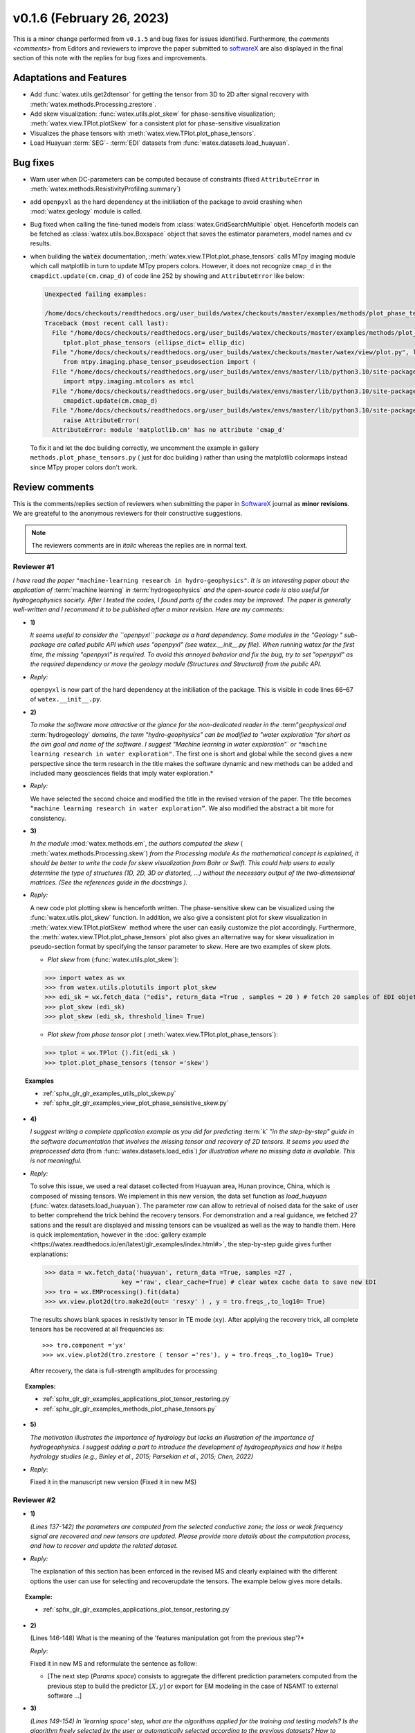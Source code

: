 v0.1.6 (February 26, 2023)
----------------------------

This is a minor change performed from ``v0.1.5`` and bug fixes for issues identified. Furthermore, the 
`comments <comments>` from Editors and reviewers  to improve the paper submitted to `softwareX`_ are 
also displayed in the final section of this note with the replies for  bug fixes and improvements. 

Adaptations and Features 
~~~~~~~~~~~~~~~~~~~~~~~~~~

- Add :func:`watex.utils.get2dtensor` for getting the tensor from 3D to 2D after signal 
  recovery with :meth:`watex.methods.Processing.zrestore`. 

- Add skew visualization: :func:`watex.utils.plot_skew` for phase-sensitive visualization; :meth:`watex.view.TPlot.plotSkew` 
  for a consistent plot for phase-sensitive visualization

- Visualizes the phase tensors with  :meth:`watex.view.TPlot.plot_phase_tensors`. 

- Load Huayuan :term:`SEG`- :term:`EDI` datasets from :func:`watex.datasets.load_huayuan`. 


Bug fixes 
~~~~~~~~~~

- Warn user when DC-parameters can be computed because of constraints (fixed ``AttributeError``
  in :meth:`watex.methods.ResistivityProfiling.summary`)

- add ``openpyxl`` as the hard dependency at the initiliation of the package to avoid crashing 
  when :mod:`watex.geology` module is called. 

- Bug fixed when calling the fine-tuned models from :class:`watex.GridSearchMultiple` objet. Henceforth models 
  can be fetched as :class:`watex.utils.box.Boxspace` object that saves the estimator parameters, model names and 
  cv results. 
  
- when building the :code:`watex` documentation, :meth:`watex.view.TPlot.plot_phase_tensors` calls MTpy imaging 
  module which call matplotlib in turn to update MTpy propers colors. However, it does not recognize ``cmap_d`` in 
  the ``cmapdict.update(cm.cmap_d)`` of code line 252 by showing and ``AttributeError`` like below:

  .. code-block:: default 

      Unexpected failing examples:
      
      /home/docs/checkouts/readthedocs.org/user_builds/watex/checkouts/master/examples/methods/plot_phase_tensors.py failed leaving traceback:
      Traceback (most recent call last):
        File "/home/docs/checkouts/readthedocs.org/user_builds/watex/checkouts/master/examples/methods/plot_phase_tensors.py", line 39, in <module>
           tplot.plot_phase_tensors (ellipse_dict= ellip_dic)
        File "/home/docs/checkouts/readthedocs.org/user_builds/watex/checkouts/master/watex/view/plot.py", line 826, in plot_phase_tensors
           from mtpy.imaging.phase_tensor_pseudosection import (
        File "/home/docs/checkouts/readthedocs.org/user_builds/watex/envs/master/lib/python3.10/site-packages/mtpy/imaging/phase_tensor_pseudosection.py", line 18, in <module>
           import mtpy.imaging.mtcolors as mtcl
        File "/home/docs/checkouts/readthedocs.org/user_builds/watex/envs/master/lib/python3.10/site-packages/mtpy/imaging/mtcolors.py", line 252, in <module>
           cmapdict.update(cm.cmap_d)
        File "/home/docs/checkouts/readthedocs.org/user_builds/watex/envs/master/lib/python3.10/site-packages/matplotlib/_api/__init__.py", line 224, in __getattr__
           raise AttributeError(
        AttributeError: module 'matplotlib.cm' has no attribute 'cmap_d'

  To fix it and let the doc building correctly, we uncomment the example in gallery ``methods.plot_phase_tensors.py`` ( just for doc building ) 
  rather than using the matplotlib colormaps instead since  MTpy proper colors don't work. 
  
  
.. _comments: 

Review comments 
~~~~~~~~~~~~~~~~
This is the comments/replies section of reviewers when submitting the paper in `SoftwareX`_ journal as 
**minor revisions**. We are greateful to the anonymous reviewers for their constructive suggestions. 

.. note:: 
   
   The reviewers comments are in *italic* whereas the replies are in normal text. 
   
.. _reviewer1: 
  
Reviewer #1 
^^^^^^^^^^^^^^^

*I have read the paper* ``"machine-learning research in hydro-geophysics"``. *It is an interesting paper about the 
application of* :term:`machine learning` *in* :term:`hydrogeophysics` *and the open-source code is also useful for hydrogeophysics 
society. After I tested the codes, I found parts of the codes may be improved. The paper is generally 
well-written and I recommend it to be published after a minor revision. Here are my comments:*

* **1)**
  
  *It seems useful to consider the ``openpyxl`` package as a hard dependency. Some modules in the "Geology "
  sub-package are called public API which uses "openpyxl" (see watex.__init__.py file). When 
  running watex for the first time, the missing "openpyxl" is required. To avoid this annoyed behavior and fix 
  the bug, try to set "openpyxl" as the required dependency or move the geology 
  module (Structures and Structural) from the public API.*

* *Reply:*

  ``openpyxl`` is now part of the hard dependency at the initiliation of the package. This is visible  
  in code lines 66–67 of ``watex.__init__.py``. 

* **2)**

  *To make the software more attractive at the glance for the non-dedicated reader in the* :term"`geophysical` *and* 
  :term:`hydrogeology` *domains, the term "hydro-geophysics" can be modified to "water exploration "for short 
  as the aim goal and name of the software. I suggest* `"Machine learning in water exploration"`` *or* ``"machine learning 
  research in water exploration"``. The first one is short and global while the second gives a new perspective 
  since the term research in the title makes the software dynamic and new methods can be added and 
  included many geosciences fields that imply water exploration.*

* *Reply:*

  We have selected the second choice and modified the title in the revised version of the paper. 
  The title becomes ``“machine learning research in water exploration”``. We also modified the abstract 
  a bit more for consistency.    

* **3)**

  *In the module* :mod:`watex.methods.em`, *the authors computed the skew* ( :meth:`watex.methods.Processing.skew`) *from the Processing module As the 
  mathematical concept is explained, it should be better to write the code for skew visualization 
  from Bahr or Swift. This could help users to easily determine the type of structures (1D, 2D, 3D or 
  distorted, …) without the necessary output of the two-dimensional matrices. (See the references guide in 
  the docstrings ).* 

* *Reply:*

  A new code plot plotting skew is henceforth written. The phase-sensitive skew can be visualized 
  using the :func:`watex.utils.plot_skew` function.  In addition, we also give a consistent 
  plot for skew visualization in  :meth:`watex.view.TPlot.plotSkew` method where the user can 
  easily customize the plot accordingly. Furthermore, the :meth:`watex.view.TPlot.plot_phase_tensors` 
  plot also gives an alternative way for skew visualization in pseudo-section format by specifying 
  the `tensor` parameter to `skew`. Here are two examples of skew plots.

  - *Plot skew* from (:func:`watex.utils.plot_skew`)::  

  >>> import watex as wx 
  >>> from watex.utils.plotutils import plot_skew 
  >>> edi_sk = wx.fetch_data ("edis", return_data =True , samples = 20 ) # fetch 20 samples of EDI objets
  >>> plot_skew (edi_sk) 
  >>> plot_skew (edi_sk, threshold_line= True)

  - *Plot skew from phase tensor plot* ( :meth:`watex.view.TPlot.plot_phase_tensors`)::

  >>> tplot = wx.TPlot ().fit(edi_sk ) 
  >>> tplot.plot_phase_tensors (tensor ='skew')
  
.. topic:: Examples

  * :ref:`sphx_glr_glr_examples_utils_plot_skew.py`
  * :ref:`sphx_glr_glr_examples_view_plot_phase_sensistive_skew.py`

* **4)**
  
  *I suggest writing a complete application example as you did for predicting* :term:`k` *"in the step-by-step" 
  guide in the software documentation that involves the missing tensor and recovery of 2D tensors. 
  It seems you used the preprocessed data* (from :func:`watex.datasets.load_edis`) *for illustration where no 
  missing data is available. This is not meaningful.*

* *Reply:* 

  To solve this issue, we used a real dataset collected from Huayuan area, Hunan province, China,  
  which is composed of missing tensors. We implement in this new version, the data set function 
  as `load_huayuan` (:func:`watex.datasets.load_huayuan`). The parameter `raw` can allow to retrieval of noised 
  data for the sake of user to better comprehend the trick behind the recovery tensors. 
  For demonstration and a real guidance,  we fetched 27 sations and the result 
  are displayed and missing tensors can be vsualized as well as the way to handle them. 
  Here is quick implementation, however in  the :doc:`gallery example <https://watex.readthedocs.io/en/latest/glr_examples/index.html#>`, 
  the step-by-step guide gives further explanations:
 
  .. code-block:: python 
  
      >>> data = wx.fetch_data('huayuan', return_data =True, samples =27 ,
                           key ='raw', clear_cache=True) # clear watex cache data to save new EDI
      >>> tro = wx.EMProcessing().fit(data)
      >>> wx.view.plot2d(tro.make2d(out= 'resxy' ) , y = tro.freqs_,to_log10= True) 

  The results shows blank spaces in resistivity tensor in TE mode (``xy``). After applying the recovery 
  trick, all complete tensors has be recovered at all frequencies as::  

  >>> tro.component ='yx'  
  >>> wx.view.plot2d(tro.zrestore ( tensor ='res'), y = tro.freqs_,to_log10= True) 

  After recovery, the data is full-strength amplitudes for processing 

.. topic:: Examples:

   * :ref:`sphx_glr_glr_examples_applications_plot_tensor_restoring.py`
   * :ref:`sphx_glr_glr_examples_methods_plot_phase_tensors.py`
   

* **5)**
  
  *The motivation illustrates the importance of hydrology but lacks an illustration of the importance of 
  hydrogeophysics. I suggest adding a part to introduce the development of hydrogeophysics and how it helps 
  hydrology studies (e.g., Binley et al., 2015; Parsekian et al., 2015; Chen, 2022)*
  
  .. topic:: References 
  
    .. [1] Binley, A., Hubbard, S.S., Huisman, J.A., Revil, A., Robinson, D.A., Singha, K. and Slater, L.D., 2015. 
           The emergence of hydrogeophysics for improved understanding of subsurface processes over multiple 
           scales. Water resources research, 51(6), pp.3837-3866.
    .. [2] Parsekian, A.D., Singha, K., Minsley, B.J., Holbrook, W.S. and Slater, L., 2015. Multiscale geophysical 
           imaging of the critical zone. Reviews of Geophysics, 53(1), pp.1-26.
    .. [3] Chen, H., 2022. Exploring subsurface hydrology with electrical resistivity tomography. 
           Nature Reviews Earth & Environment, 3(12), pp.813-813.

* *Reply*:
 
  Fixed it in the manuscript new version (Fixed it in new MS) 


Reviewer #2 
^^^^^^^^^^^^^^^

* **1)**
  
  *(Lines 137-142) the parameters are computed from the selected conductive zone; the loss or weak frequency 
  signal are recovered and new tensors are updated. Please provide more details about the computation process, 
  and how to recover and update the related dataset.*

* *Reply:* 
  
  The explanation of this section has been enforced in the revised MS and clearly explained 
  with the different options the user can use for selecting and recover\update the tensors.
  The example below gives more details.  
  
.. topic:: Example:

   * :ref:`sphx_glr_glr_examples_applications_plot_tensor_restoring.py`


* **2)**
  
  (Lines 146-148) What is the meaning of the 'features manipulation got from the previous step'?*

  *Reply*: 
  
  Fixed it in new MS and reformulate the sentence as follow:
  
  - [The next step (`Params space`)  consists to aggregate the different prediction 
    parameters computed from the previous step to build the predictor :math:`[X,y ]`  or export for EM modeling 
    in the case of NSAMT to  external software ...]
  

* **3)**

  *(Lines 149-154) In 'learning space' step, what are the algorithms applied for the training and 
  testing models? Is the algorithm freely selected by the user or automatically 
  selected according to the previous datasets? How to determine the 'appropriate modules' ?*

  *Reply:* 
  
  Fixed it in the MS. We replied to this section in the replied MS by giving the step and some 
  appropriate algorithms for feature transformations whereas the training and testing models 
  are handled by the “models”(:mod:`watex.models`) module. See the software functionnalities 
  section of the paper in `Learning space`. Below is an example for what we explain the manuscript. 

  When the user objective is to predicting :term:`FR` , user can select some pretrained 
  models of :mod:`watex.models`. To get the available of pretrained models, user can do this:

  .. code-block:: python 
  
      >>> from watex.models.premodels import p 
      >>> p.keys
      ('SVM', 'SVM_', 'LogisticRegression', 'KNeighbors', 'DecisionTree',
         'Voting', 'RandomForest', 'RandomForest_', 'ExtraTrees', 
         'ExtraTrees_', 'Bagging', 'AdaBoost', 'XGB', 'Stacking'
      ) 
  
  For instance to fetch the pretrained :class:`watex.exlib.LogisticRegression` best parameters, just call: 

  .. code-block:: python 
  
      >>> p.LogisticRegression.best_params_ 
      {'penalty': 'l2',
      'dual': False,
      'tol': 0.0001,
      'C': 1.0,
      'fit_intercept': True,
      'intercept_scaling': 1,
      'class_weight': None,
      'random_state': None,
      'solver': 'lbfgs',
      'max_iter': 100,
      'multi_class': 'auto',
      'verbose': 0,
      'warm_start': False,
      'n_jobs': None,
      'l1_ratio': None
      }

  However some models with geology structures collected in a particular area could obviously not correspond 
  to the pretrained geological survey area. In that case, user can retrain its data to fine-tune 
  models hyperparameters into a single line of codes by feeding to the algorithms many models and save 
  the training phase results into a disk. Here is an example:
  
  .. code-block:: python 

    >>> from watex.models import GridSearchMultiple , displayFineTunedResults
    >>> from watex.exlib import LinearSVC, SGDClassifier, SVC, LogisticRegression
    >>> X, y  = wx.fetch_data ('bagoue prepared') 
    >>> X
    ... <344x18 sparse matrix of type '<class 'numpy.float64'>'
    ... with 2752 stored elements in Compressed Sparse Row format>

  As example, we can build four estimators and provide their grid parameters range for fine-tuning as:

  .. code-block:: python 
  
      >>> random_state=42
      >>> logreg_clf = LogisticRegression(random_state =random_state)
      >>> linear_svc_clf = LinearSVC(random_state =random_state)
      >>> sgd_clf = SGDClassifier(random_state = random_state)
      >>> svc_clf = SVC(random_state =random_state) 
      >>> estimators =(svc_clf,linear_svc_clf, logreg_clf, sgd_clf )
      >>> grid_params= ([dict(C=[1e-2, 1e-1, 1, 10, 100], gamma=[5, 2, 1, 1e-1, 1e-2, 1e-3],kernel=['rbf']), 
                dict(kernel=['poly'],degree=[1, 3,5, 7], coef0=[1, 2, 3], C= [1e-2, 1e-1, 1, 10, 100])],
                [dict(C=[1e-2, 1e-1, 1, 10, 100], loss=['hinge'])], 
                dict()], # we just no provided parameter for logreg_clf to let user try by himseft)
                [dict()] # idem for sgd_clf
                )

  Now  we can call :class:`watex.models.GridSearchMultiple` for training and self-validating as:
  
  .. warning::
  
    Note that if you decide to run the script below , it will take a while depending of your processor 
    performance. However, we recommend to try as you can and alternatively, you can also provide 
    the parameter range of :class:`watex.exlib.LogisticRegression` & :class:`watex.exlib.SGDClassifier` for 
    for fine-tuning. Moreover, you can also do the same task by setting the :class:`watex.models.GridSearchMultiple` 
    parameter `kind` to ``RandomizedSearchCV`` for exercice. 
  
    .. code-block:: python 
  
        >>> gobj = GridSearchMultiple(estimators = estimators, 
                           grid_params = grid_params ,
                           cv =4, 
                           scoring ='accuracy', 
                           verbose =1,   # set minimum verbosity ; > 7 outputs more messages 
                           savejob=False ,  # set true to save your job into a binary disk file.
                           kind='GridSearchCV').fit(X, y)
   
  Once the parameters are fined-tuned, we can display the fined tuning results using 
  :func:`watex.models.displayFineTunedResults` functions or other similar functions 
  in the module: :mod:`watex.models.validation` like : :func:`watex.models.displayModelMaxDetails` 
  or :func:`watex.models.displayCVTables` or else as: 

  .. code-block:: python 
  
      >>> displayFineTunedResults (gobj.models.values_)
      MODEL NAME = SVC
      BEST PARAM = {'C': 100, 'gamma': 0.01, 'kernel': 'rbf'}
      BEST ESTIMATOR = SVC(C=100, gamma=0.01, random_state=42)
      MODEL NAME = LinearSVC
      BEST PARAM = {'C': 100, 'loss': 'hinge'}
      BEST ESTIMATOR = LinearSVC(C=100, loss='hinge', random_state=42)
      MODEL NAME = LogisticRegression
      BEST PARAM = {}
      BEST ESTIMATOR = LogisticRegression(random_state=42)
      MODEL NAME = SGDClassifier
      BEST PARAM = {}
      BEST ESTIMATOR = SGDClassifier(random_state=42)


* **4)**

  *(Lines 155-158) 'enough plots for data exploration, feature analysis and discussion, tensor recovery, 
  and model inspection'. In View space part, in addition to the sounding curve plot and DC-parameters 
  discussing plot as shown in Figures 2 and 3, what kind of plots can be provided for the above exploration 
  and analysis?*

* *Reply:* 
  
  Some examples of plots with their functionalities are enumerated in the revised MS  
  in software functionalities: 
  
  - [in ExPlot (:class:`watex.view.ExPlot`) ...  :func:`watex.utils.plot_sbs_feature_selection` plots 
    Sequential Backward Selection (SBS) for feature selection and collects the scores of 
    the best feature subset at each stage...]

  Refer to `full user guide <user_guide>` and `view <view>` for further documentation. 
          
* **5)** 
  
  *In this work, how to reduce the collection of k-parameter? Please provide some comparisons 
  or explanations to show the differences from the expensive k parameter detection in previous work.*

* *Reply:* 

  We replied to this answer in the revised MS in the motivation and significance section and 
  about the k-parameter prediction, we have submitted a paper in Engineering Geology, 
  and is still under consideration ((http://dx.doi.org/10.2139/ssrn.4326365). 

* **6)** 

  *Comments for the Software/Code:*

* - **6.1)** 

    *(Line 1564 - 1780) Tensors recovery in the processing module
    The method "zrestore" is used to recover the weak and missing signals in the EDI data. I have run the method, 
    but it seems you used the preprocessed data (Impedance tensors are already recovered) for illustration. 
    This is visible in the documentation too. It looks not seem meaningful to practice this way. Even if the 
    data is not available, you can:* 

    - *generate a synthetic data where the tensor is missing and then apply the recovery technique to 
      recover the missing tensors, or*
    - *use a sample of real-world EDI data (if data is available) where data is noised and the signals are 
      missing , then use the recovery approach with the method "zrestore" to recover it.*
 
    *You may select one of these options. This is useful to show the readers and scientific community the 
    relevance of the technique and ascertain its trueness.*

  * **Reply:**
  
    We selected option 2 and we provided a convenient application step-by-step guide with a 
    concrete example of a missing tensor in the Huayuan survey area for the user. This comment 
    seems addressed too closely to comment 4 of `reviewer #1 <_reviewer1>` Our answer is explained in 
    supported by examples. Please, could refer to the reply section of comments N4 of `reviewer #1 <_reviewer1>`.  
 
  * **6.2)**
  
    *(Line 779 - 1021 ) Fix the bug in ResistivityProfiling class in module electrical
    Indeed, when the constraints are applied and the auto-detection indicates that there is no possibility of 
    making a drill on this ERP line. It is better to stop the running "fit" method rather than 
    let it continue since no DC parameters can be calculated. Formatting a warning message to the user is 
    very important in that case. This is not applied in your case. For instance, after running, the user 
    can think that parameters are correctly calculated and could try to fetch the table of prediction parameters. 
    While no parameters are calculated the summary method of ResistivityProfiling generates a "getattributeError". 
    You may try to fix it by formatting the warning message in the summary method 
    ( if applicable ) and stopping the running process of the "fit" method.*

  * *Reply:*
  
    Thanks for this suggestion. We fixed it and stop running the program when no suitable area 
    for the drilling location is found when constraints are applied.  Henceforth, an :class:`~watex.exceptions.ERPError` raises, 
    and a warning message is thrown that no suitable location was detected. Furthermore, there 
    is another exception emitted in summary methods to smartly warn users that DC parameters cannot be 
    computed when the ERP line is not suitable for the drilling location. (refer to code line 999 -1021 of  
    :meth:`~watex.methods.ResistivityProfiling.summary` method  ). 

  * **6.3)**
  
    *(Structural class Line 335 ) Module geology. The verbose attribute is not set properly. 
    While Structural inherits from module Base, 'verbose' must be set in the Base module since "Super" 
    will call it straightforwardly.*

  * *Reply:* 
  
    We fixed by implementing `verbose` parameter as an attribute in :class:`watex.geology.core.Base` 
    module of ( Line 80  and 82) 


*We are grateful to the anonymous reviewers for their contributions,  suggestions and comments to  improve the 
MS and fix bugs in the software for the* :term:`GWE` *research progress*

Best regards!



.. _SoftwareX: https://www.sciencedirect.com/journal/softwarex 
